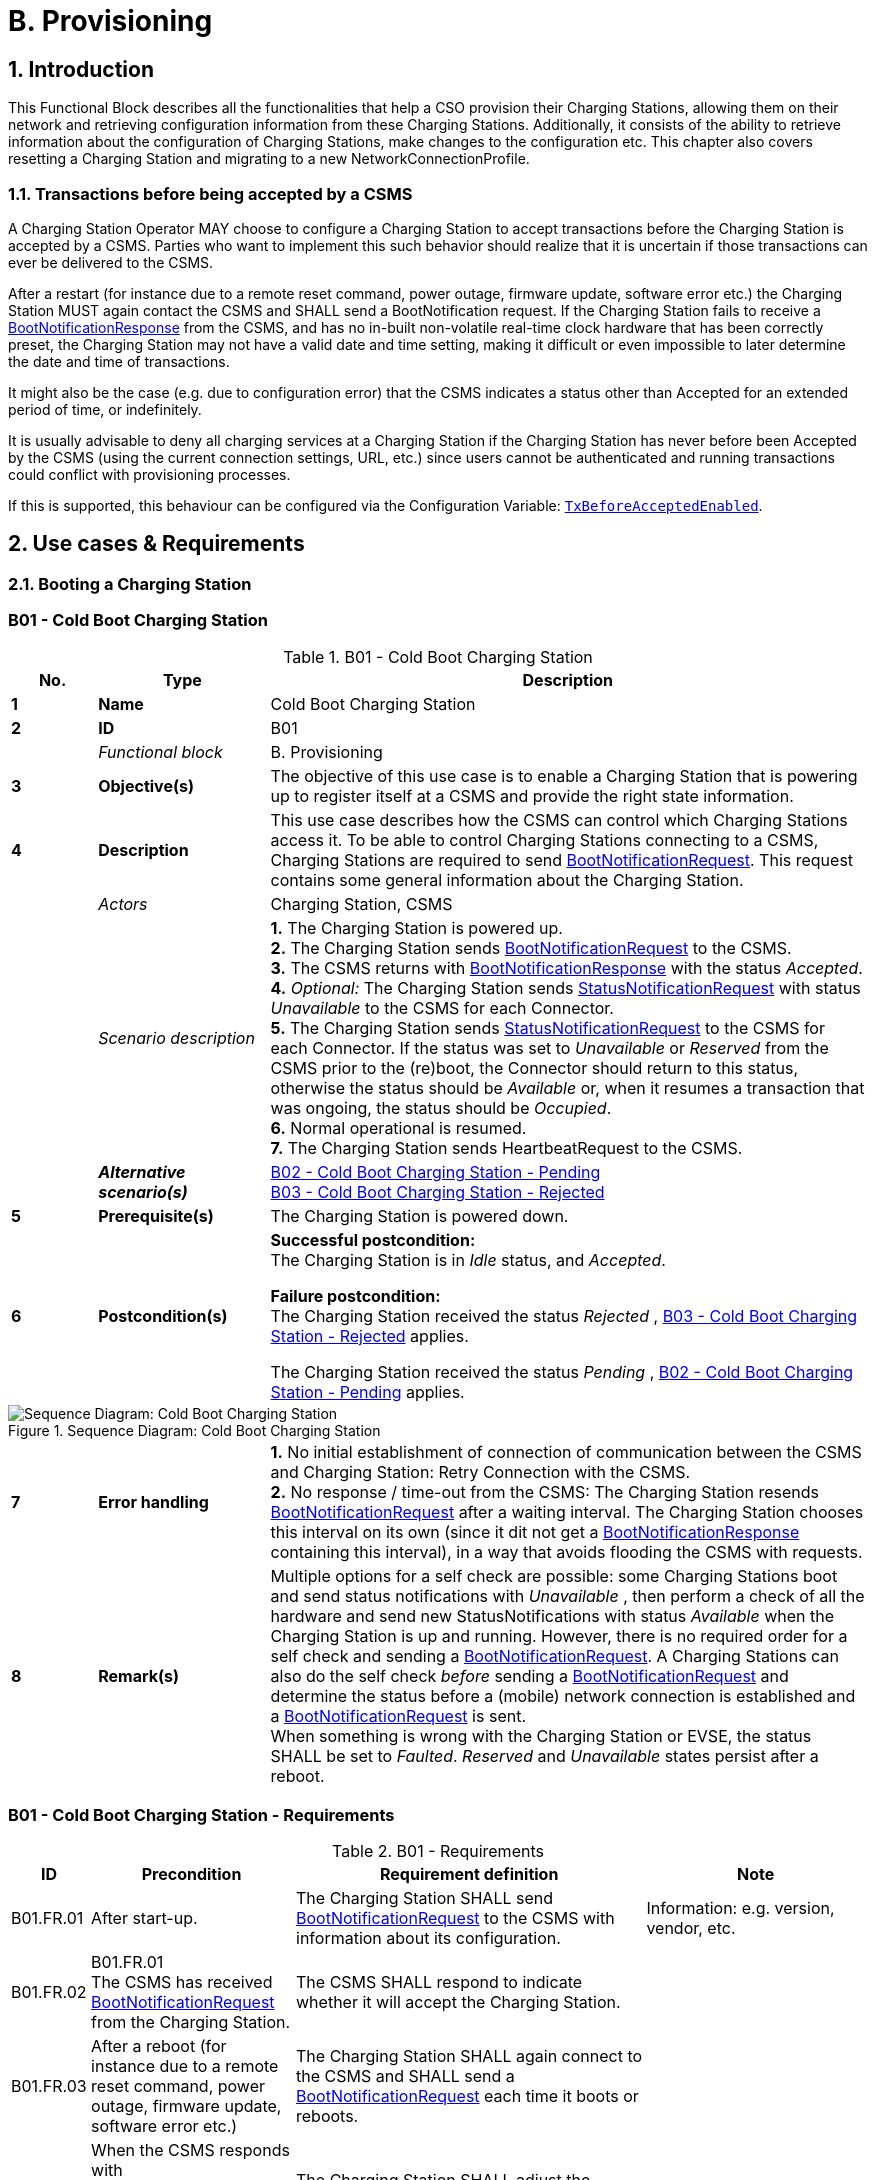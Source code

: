 = B. Provisioning
:!chapter-number:
:sectnums:

<<<

== Introduction

This Functional Block describes all the functionalities that help a CSO provision their Charging Stations, allowing them on their network and retrieving configuration information from these Charging Stations. Additionally, it consists of the ability to retrieve information about the configuration of Charging Stations, make changes to the configuration etc. This chapter also covers resetting a Charging Station and migrating to a new NetworkConnectionProfile.

[[transactions_before_being_accepted_by_a_csms]]
=== Transactions before being accepted by a CSMS

A Charging Station Operator MAY choose to configure a Charging Station to accept transactions before the Charging Station is accepted by a CSMS. Parties who want to implement this such behavior should realize that it is uncertain if those transactions can ever be delivered to the CSMS.

After a restart (for instance due to a remote reset command, power outage, firmware update, software error etc.) the Charging Station MUST again contact the CSMS and SHALL send a BootNotification request. If the Charging Station fails to receive a <<boot_notification_response,BootNotificationResponse>> from the CSMS, and has no in-built non-volatile real-time clock hardware that has been correctly preset, the Charging Station may not have a valid date and time setting, making it difficult or even impossible to later determine the date and time of transactions.

It might also be the case (e.g. due to configuration error) that the CSMS indicates a status other than Accepted for an extended period of time, or indefinitely.

It is usually advisable to deny all charging services at a Charging Station if the Charging Station has never before been Accepted by the CSMS (using the current connection settings, URL, etc.) since users cannot be authenticated and running transactions could conflict with provisioning processes.

If this is supported, this behaviour can be configured via the Configuration Variable: <<tx_before_accepted_enabled,`TxBeforeAcceptedEnabled`>>.

<<<

== Use cases & Requirements

=== Booting a Charging Station

:sectnums!:
[[cold_boot_charging_station]]
=== B01 - Cold Boot Charging Station

.B01 - Cold Boot Charging Station
[cols="^.^1s,<.^2s,<.^7",%autowidth.stretch,options="header",frame=all,grid=all]
|===
|No. |Type            |Description

|1   |Name            |Cold Boot Charging Station
|2   |ID              |B01
|{nbsp} d|_Functional block_ |B. Provisioning
|3   |Objective(s)    |The objective of this use case is to enable a Charging Station that is powering up to register itself at a CSMS and provide the right state information.
|4   |Description     |This use case describes how the CSMS can control which Charging Stations access it. To be able to control Charging Stations connecting to a CSMS, Charging Stations are required to send <<boot_notification_request,BootNotificationRequest>>. This request contains some general information about the Charging Station.
|{nbsp} d|_Actors_    |Charging Station, CSMS
|{nbsp} d|_Scenario description_ 
  |**1.** The Charging Station is powered up. +
  **2.** The Charging Station sends <<boot_notification_request,BootNotificationRequest>> to the CSMS. +
  **3.** The CSMS returns with <<boot_notification_response,BootNotificationResponse>> with the status _Accepted_. +
  **4.** _Optional:_ The Charging Station sends <<status_notification_request,StatusNotificationRequest>> with status _Unavailable_ to the CSMS for each Connector. +
  **5.** The Charging Station sends <<status_notification_request,StatusNotificationRequest>> to the CSMS for each Connector. If the status was set to _Unavailable_ or _Reserved_ from the CSMS prior to the (re)boot, the Connector should return to this status, otherwise the status should be _Available_ or, when it resumes a transaction that was ongoing, the status should be _Occupied_. +
  **6.** Normal operational is resumed. +
  **7.** The Charging Station sends HeartbeatRequest to the CSMS.
|{nbsp} |_Alternative scenario(s)_ 
  |<<cold_boot_charging_station_pending,B02 - Cold Boot Charging Station - Pending>> +
  <<cold_boot_charging_station_rejected,B03 - Cold Boot Charging Station - Rejected>>
|5   |Prerequisite(s)  |The Charging Station is powered down.
|6   |Postcondition(s)
  |**Successful postcondition:** +
  The Charging Station is in _Idle_ status, and _Accepted_.

  **Failure postcondition:** +
  The Charging Station received the status _Rejected_ , <<cold_boot_charging_station_rejected,B03 - Cold Boot Charging Station - Rejected>> applies.

  The Charging Station received the status _Pending_ , <<cold_boot_charging_station_pending,B02 - Cold Boot Charging Station - Pending>> applies.
|===

.Sequence Diagram: Cold Boot Charging Station
image::part2/images/figure_10.svg[Sequence Diagram: Cold Boot Charging Station]

[cols="^.^1s,<.^2s,<.^7",%autowidth.stretch,frame=all,grid=all]
|===
|7   |Error handling 
  |**1.** No initial establishment of connection of communication between the CSMS and Charging Station: Retry Connection with the CSMS. +
  **2.** No response / time-out from the CSMS: The Charging Station resends <<boot_notification_request,BootNotificationRequest>> after a waiting interval. The Charging Station chooses this interval on its own (since it dit not get a <<boot_notification_response,BootNotificationResponse>> containing this interval), in a way that avoids flooding the CSMS with requests.
|8   |Remark(s)
  |Multiple options for a self check are possible: some Charging Stations boot and send status notifications with _Unavailable_ , then perform a check of all the hardware and send new StatusNotifications with status _Available_ when the Charging Station is up and running. However, there is no required order for a self check and sending a <<boot_notification_request,BootNotificationRequest>>. A Charging Stations can also do the self check _before_ sending a <<boot_notification_request,BootNotificationRequest>> and determine the status before a (mobile) network connection is established and a <<boot_notification_request,BootNotificationRequest>> is sent. +
  When something is wrong with the Charging Station or EVSE, the status SHALL be set to _Faulted_. _Reserved_ and _Unavailable_ states persist after a reboot.
|===

[[cold_boot_charging_station_requirements]]
=== B01 - Cold Boot Charging Station - Requirements

.B01 - Requirements
[cols="^.^1,<.^2,<.^5,<.^3",%autowidth.stretch,options="header",frame=all,grid=all]
|===
|ID         |Precondition         |Requirement definition     |Note

|B01.FR.01  |After start-up.      |The Charging Station SHALL send <<boot_notification_request,BootNotificationRequest>> to the CSMS with information about its configuration.
  |Information: e.g. version, vendor, etc.
|B01.FR.02  |B01.FR.01 +
  The CSMS has received <<boot_notification_request,BootNotificationRequest>> from the Charging Station.
    |The CSMS SHALL respond to indicate whether it will accept the Charging Station. |{nbsp}
|B01.FR.03  |After a reboot (for instance due to a remote reset command, power outage, firmware update, software error etc.)
  |The Charging Station SHALL again connect to the CSMS and SHALL send a <<boot_notification_request,BootNotificationRequest>> each time it boots or reboots. |{nbsp}
|B01.FR.04  |When the CSMS responds with <<boot_notification_response,BootNotificationResponse>> with the status `Accepted` AND +
  `interval` > 0
    |The Charging Station SHALL adjust the heartbeat interval in accordance with the interval from the response message. |{nbsp}
|B01.FR.05  |When the CSMS responds with <<boot_notification_response,BootNotificationResponse>> with the status Accepted.
  |The Charging Station SHALL send a <<status_notification_request,StatusNotificationRequest>> for each Connector with its current state. |{nbsp}
|B01.FR.06  |The Charging Station has received <<boot_notification_response,BootNotificationResponse>>. +
  AND +
  Charging Station is configured to use Heartbeats for time synchronization <<timesource,`TimeSource`>>
    |The Charging Station SHALL synchronize the Charging Station’s internal clock with the supplied CSMS’s current time. |{nbsp}
|B01.FR.07  |When a Charging Station or an EVSE is set to status _Unavailable_ by a Change Availability command.
  |The _Unavailable_ status MUST be persistent across reboots. |{nbsp}
|B01.FR.08  |Between the physical power-on/reboot and the successful completion of a BootNotification, where the CSMS returns _Accepted_ or _Pending_.
  |The Charging Station SHALL NOT send any other OCPP requests to the CSMS (Except <<boot_notification_request,BootNotificationRequest>>). This includes cached OCPP messages that are still present in the Charging Station from prior sessions.
    |Refer to <<cold_boot_charging_station_pending,B02 - Cold Boot Charging Station - Pending>> (for example B02.FR.02) for more details on sending messages on the _Pending_ status.
|B01.FR.09  |B01.FR.01 |The Charging Station SHALL indicate the reason for sending the <<boot_notification_request,BootNotificationRequest>> message in the reason field.
  |For which reason to use, see <<boot_reason_enum_type,BootReasonEnumType>>.
|B01.FR.10  |The Charging Station has received a <<boot_notification_response,BootNotificationResponse>> in which status is not _Accepted_ +
  AND +
  the Charging Station sends a RPC Framework: CALL message that is NOT a <<boot_notification_request,BootNotificationRequest>> or a message triggered by one of the following messages: <<trigger_message_request,TriggerMessageRequest>>, <<get_base_report_reuqest,GetBaseReportRequest>>, <<get_report_request,GetReportRequest>>.
    |The CSMS SHALL respond with RPC Framework: +
    CALLERROR: SecurityError.
      |The Charging Station is not allowed to initiate sending other messages before being accepted.
|B01.FR.11 |B01.FR.01 AND +
  Security profile 3 is used
    |The CSMS SHALL check the SerialNumber in the <<boot_notification_request,BootNotificationRequest>> against the Serial Number in the Certificate Common Name. |{nbsp}
|B01.FR.12  |B01.FR.11 AND +
  the SerialNumber in the <<boot_notification_request,BootNotificationRequest>> does NOT equal the Serial Number in the Certificate Common Name
    |The CSMS SHALL close WebSocket connection. |{nbsp}
|B01.FR.13    |When an EVSE has been reserved| The _Reserved_ state MUST be persistent across reboots. |{nbsp}
|===

[[cold_boot_charging_station_pending]]
=== B02 - Cold Boot Charging Station - Pending

.B02 - Cold Boot Charging Station - Pending
[cols="^.^1s,<.^2s,<.^7",%autowidth.stretch,options="header",frame=all,grid=all]
|===
|No. |Type            |Description

|1   |Name            |Cold Boot Charging Station - Pending
|2   |ID              |B02
|{nbsp} d|_Functional block_  |B. Provisioning
|{nbsp} d|_Parent use case_   |<<cold_boot_charging_station,B01 - Cold Boot Charging Station>>
|3   |Objective(s)
  |**1.** To inform the Charging Station that it is not yet accepted by the CSMS: _Pending_ status. +
  **2.** To give the CSMS a way to retrieve or set certain configuration information. +
  **3.** To give the CSMS a way of limiting the load on the CSMS after e.g. a reboot of the CSMS.
|4   |Description     |This use case describes the behavior of the CSMS and a Charging Station when the Charging Station is informed by the CSMS that it is not yet accepted using the _Pending_ status.
|{nbsp} d|_Actors_     |Charging Station, CSMS
|{nbsp} d|_Scenario description_ 
  |**1.** The Charging Station is powered up. +
  **2.** The Charging Station sends <<boot_notification_request,BootNotificationRequest>> to the CSMS. +
  **3.** The CSMS responds with <<boot_notification_response,BootNotificationResponse>> with the status _Pending_. +
  **4.** The CSMS then, is able to send messages to the Charging Station in order to change the configuration of the Charging Station. +
  **5.** The Charging Station resends <<boot_notification_request,BootNotificationRequest>> after the number of seconds indicated by the interval field. (Interval from <<boot_notification_response,BootNotificationResponse>>)
|5   |Prerequisite(s) 
  |**1.** The CSMS requires to set the Charging Station in _Pending_ status. +
  **2.** The Charging Station is starting up (i.e. powering up after being powered down).
|6   |Postcondition(s) 
  |**Successful postcondition:** +
  The Charging Station is in _Pending_ status.

  **Failure postcondition:** +
  The Charging Station received the status _Rejected_ , <<cold_boot_charging_station_rejected,B03 - Cold Boot Charging Station - Rejected>>.
|===

.Sequence Diagram: Cold Boot Charging Station - Pending
image::part2/images/figure_11.svg[Sequence Diagram: Cold Boot Charging Station - Pending]

[cols="^.^1s,<.^2s,<.^7",%autowidth.stretch,frame=all,grid=all]
|===
|7   |Error handling
  |**1.** When no initial connection established between CSMS and Charging Station: Retry Connection to the CSMS and resend <<boot_notification_request,BootNotificationRequest>>. +
  **2.** No response / time-out from the CSMS: The Charging Station resends <<boot_notification_request,BootNotificationRequest>> after a waiting interval. This waiting interval can be based on the interval from a previous <<boot_notification_response,BootNotificationResponse>> or chosen by the Charging Station itself. In the latter case, the Charging Station chooses this interval in a way that avoids flooding the CSMS with requests.
|8   |Remark(s)   |When the CSMS returns with <<boot_notification_response,BootNotificationResponse>> with the status _Accepted_ , <<cold_boot_charging_station,B01 - Cold Boot Charging Station>> applies.
|===

==== B02 - Cold Boot Charging Station - Pending - Requirements

.B02 - Requirements
[cols="^.^1,<.^2,<.^5,<.^3",%autowidth.stretch,options="header",frame=all,grid=all]
|===
|ID         |Precondition         |Requirement definition     |Note

|B02.FR.01  |After the Charging Station received the _Pending_ status.
  |The CSMS MAY send messages to retrieve information from the Charging Station (as described in use cases B06, B07, B08) or change its configuration by <<set_variables_request,SetVariablesRequest>> (as described in use case B05). The Charging Station SHALL respond to these messages.
    |The Pending status can thus indicate that the CSMS wants to retrieve or set certain information on the Charging Station before it will accept the Charging Station.
|B02.FR.02  |While the CSMS has not yet responded to a <<boot_notification_request,BootNotificationRequest>> with an _Accepted_ status in the <<boot_notification_response,BootNotificationResponse>>.
  |The Charging Station SHALL NOT send RPC Framework: CALL messages (Except <<boot_notification_request,BootNotificationRequest>>) to the CSMS, unless it has been instructed by the CSMS to do so, using one of the following messages: <<trigger_message_request,TriggerMessageRequest>>, <<get_base_report_reuqest,GetBaseReportRequest>>, <<get_report_request,GetReportRequest>>. |{nbsp}
|B02.FR.03  |While the CSMS has not yet responded to a <<boot_notification_request,BootNotificationRequest>> with an _Accepted_ status in the <<boot_notification_response,BootNotificationResponse>>.
  |A Charging Station Operator MAY choose to configure a Charging Station to accept transactions and queue <<transaction_event_response,TransactionEventRequest>> messages to be sent to the CSMS
    |Parties who want to implement this behavior must realize that it is uncertain if those transactions can ever be delivered to the CSMS.
|B02.FR.04  |While the CSMS has not yet responded to a <<boot_notification_request,BootNotificationRequest>> with an _Accepted_ status in the <<boot_notification_response,BootNotificationResponse>>.
  |A Charging Station SHALL NOT send <<boot_notification_request,BootNotificationRequest>> earlier than the value of the Interval field in <<boot_notification_response,BootNotificationResponse>>, unless requested to do so with <<trigger_message_request,TriggerMessageRequest>>. |{nbsp}
|B02.FR.05  |While in _Pending_ status AND receiving a <<request_start_transaction_request,RequestStartTransactionRequest>> or <<request_stop_transaction_request,RequestStopTransactionRequest>>
  |The Charging Station SHALL respond with a <<request_start_transaction_response,RequestStartTransactionResponse>> or <<request_stop_transaction_response,RequestStopTransactionResponse>> with status _Rejected_. (Even if the Charging Station is allowed to start transaction, see B02.FR.03. If the CSMS wants to use RequestStartTransaction etc. it SHALL first accept the Charging Station) |{nbsp}
|B02.FR.06  |When the CSMS returns the Pending status
  |The communication channel SHALL NOT be closed by either the Charging Station or the CSMS. |{nbsp}
|B02.FR.07  |If the interval in the <<boot_notification_response,BootNotificationResponse>> equals 0, and the status is other than _Accepted_,
  |The Charging Station SHALL choose a waiting interval on its own, in a way that avoids flooding the CSMS with requests. |{nbsp}
|B02.FR.08  |If the interval in the <<boot_notification_response,BootNotificationResponse>> > 0, and the status is other than _Accepted_,
  |The Charging Station SHALL send a <<boot_notification_request,BootNotificationRequest>> after the set interval has past. |{nbsp}
|B02.FR.09  |The Charging Station has received a <<boot_notification_response,BootNotificationResponse>> with status _Pending_ +
  AND +
  the Charging Station sends a RPC Framework: CALL message that is NOT a <<boot_notification_request,BootNotificationRequest>> or a message triggered by one of the following messages: +
  <<trigger_message_request,TriggerMessageRequest>>, <<get_base_report_reuqest,GetBaseReportRequest>>, <<get_report_request,GetReportRequest>>.
    |The CSMS SHALL respond with RPC Framework: +
    CALLERROR: SecurityError.
      |The Charging Station is not allowed to initiate sending other messages before being accepted.
|===

<<<

[[cold_boot_charging_station_rejected]]
=== B03 - Cold Boot Charging Station - Rejected

.B03 - Cold Boot Charging Station - Rejected
[cols="^.^1s,<.^2s,<.^7",%autowidth.stretch,options="header",frame=all,grid=all]
|===
|No. |Type            |Description

|1    |Name           |Cold Boot Charging Station - Rejected
|2    |ID             |B03
|{nbsp} d|_Functional block_  |B. Provisioning
|{nbsp} d|_Parent use case_ |<<cold_boot_charging_station,B01 - Cold Boot Charging Station>>
|3    |Objective(s)   |To inform the Charging Station that its _not_ (yet) accepted by the CSMS: _Rejected_ status.
|4    |Description    |This use case describes the behavior of the CSMS and a Charging Station, when the Charging Station is informed by the CSMS that it is not (yet) accepted using the _Rejected_ status.
|{nbsp} |_Actors_     |Charging Station, CSMS
|{nbsp} |_Scenario description_ 
  |**1.** The Charging Station is powered up. +
  **2.** The Charging Station sends <<boot_notification_request,BootNotificationRequest>> to the CSMS. +
  **3** The CSMS responds with <<boot_notification_response,BootNotificationResponse>> with the status _Rejected_ to the Charging Station. +
  **4.** The Charging Station will resend <<boot_notification_request,BootNotificationRequest>> after the number of seconds indicated by the interval field. (Interval from <<boot_notification_response,BootNotificationResponse>>).
|5    |Prerequisite(s) 
  |**1.** The CSMS requires to set the Charging Station in the _Rejected_ status. +
  **2.** The Charging Station is powered down.
|6    |Postcondition(s) |The Charging Station remains in the _Rejected_ status.
|===

.Sequence Diagram: Cold Boot Charging Station - Rejected
image::part2/images/figure_12.svg[Sequence Diagram: Cold Boot Charging Station - Rejected]

[cols="^.^1s,<.^2s,<.^7",%autowidth.stretch,frame=all,grid=all]
|===
|7   |Error handling  |When there is no response or a time-out from the CSMS: The Charging Station resends <<boot_notification_request,BootNotificationRequest>> after a waiting interval. This waiting interval can be based on the interval from a previous <<boot_notification_response,BootNotificationResponse>> or chosen by the Charging Station itself. In the latter case, the Charging Station chooses this interval in a way that avoids flooding the CSMS with requests.
|8   |Remark(s)       |During the status _Rejected_, the Charging Station may no longer be reachable from the CSMS. The Charging Station MAY e.g. close its communication channel or shut down its communication
hardware. +
  Additionally, the CSMS MAY close the communication channel, for instance to free up system resources.

  It is advised not to accept any transactions until the BootNotification of the Charging Station has been accepted by the CSMS. See: <<transactions_before_being_accepted_by_a_csms,Transactions before being accepted by a CSMS>>
  
  When the CSMS returns with <<boot_notification_response,BootNotificationResponse>> with the status Accepted , <<cold_boot_charging_station,B01 - Cold Boot Charging Station>> applies.
|===

==== B03 - Cold Boot Charging Station - Rejected - Requirements

.B03 - Requirements
[cols="^.^1,<.^2,<.^5",%autowidth.stretch,options="header",frame=all,grid=all]
|===
|ID         |Precondition         |Requirement definition

|B03.FR.01  |If the Charging Station is configured to accept <<transactions_before_being_accepted_by_a_csms,Transactions before being accepted by a CSMS>>
  |The Charging Station MAY allow locally authorized transactions.
|B03.FR.02  |If the CSMS returns the status _Rejected_. For example when a Charging Station is blacklisted.
  |The Charging Station SHALL NOT send any OCPP message to the CSMS until the retry interval has expired.
|B03.FR.03  |When the CSMS has Rejected the <<boot_notification_request,BootNotificationRequest>> from the Charging Station.
  |The CSMS SHALL NOT initiate any messages.
|B03.FR.04  |B03.FR.03            |The Charging Station MAY close the connection until it needs to send the next <<boot_notification_request,BootNotificationRequest>>.
|B03.FR.05  |If the interval in the <<boot_notification_response,BootNotificationResponse>> equals 0, and the status is other than _Accepted_
  |The Charging Station SHALL choose a waiting interval on its own, in a way that avoids flooding the CSMS with requests.
|B03.FR.06  |If the interval in the <<boot_notification_response,BootNotificationResponse>> is greater than 0, and the status is other than _Accepted_
  |The Charging Station SHALL send a <<boot_notification_request,BootNotificationRequest>> after the set interval has passed.
|B03.FR.07  |B03.FR.03 +
  AND +
  Charging Station sends a message that is not a <<boot_notification_request,BootNotificationRequest>>
    |CSMS SHALL respond with RPC Framework: CALLERROR: SecurityError.
|B03.FR.08  |B03.FR.03 +
  AND +
  CSMS sends a message that is not a response to a <<boot_notification_request,BootNotificationRequest>> from Charging Station
    |Charging Station SHALL respond with RPC Framework: CALLERROR: SecurityError.
|===

<<<

=== B04 - Offline Behavior Idle Charging Station

.B04 - Offline Behavior Idle Charging Station
[cols="^.^1s,<.^2s,<.^7",%autowidth.stretch,options="header",frame=all,grid=all]
|===
|No. |Type            |Description

|1   |Name            |Offline Behavior Idle Charging Station
|2   |ID              |B04
|{nbsp} d|_Functional block_ |B. Provisioning
|3   |Objective(s)    |To attain stand-alone operation of the Charging Station.
|4   |Description     |This use case describes that, in the event of unavailability of the communication, the Charging Station is designed to operate stand-alone. In that situation, the Charging Station is said to be _Offline_.
|{nbsp} d|_Actors_    |Charging Station, CSMS
|{nbsp} d|_Scenario description_ 
  |**1.** The CSMS or communication is unavailable. +
  **2.** The Charging Station operates stand-alone. +
  **3.** The connection is restored. +
  **4.** If the _Offline_ period exceeds the value of the <<offline_threshold,OfflineThreshold>> Configuration Variable: the Charging Station sends a <<status_notification_request,StatusNotificationRequest>> to the CSMS for each connector. Otherwise it only sends a <<status_notification_request,StatusNotificationRequest>> for Connectors with a status change during the offline period. +
  **5.** The Charging Station sends <<heartbeat_request,HeartbeatRequest>> to the CSMS. +
  **6.** The CSMS responds with <<heartbeat_response,HeartbeatResponse>>.
|5   |Prerequisite(s)  |The BootNotification was previously accepted and the Charging Station is able to operate stand- alone.
|6   |Postcondition(s) |When connection is restored after a period of _Offline_ behavior, the CSMS knows the Charging Stations' and EVSEs' state.
|===

.Sequence Diagram: Offline Behavior Idle Charging Station
image::part2/images/figure_13.svg[Sequence Diagram: Offline Behavior Idle Charging Station]

[cols="^.^1s,<.^2s,<.^7",%autowidth.stretch,frame=all,grid=all]
|===
|7    |Error handling   |The offline situation is an non preferred mode of operation that needs to be handled by the Charging Station by trying to re-establish the connection.
|8    |Remark(s)        |n/a
|===

==== B04 - Offline Behavior Idle Charging Station - Requirements

.B04 - Requirements
[cols="^.^1,<.^2,<.^5",%autowidth.stretch,options="header",frame=all,grid=all]
|===
|ID         |Precondition         |Requirement definition

|B04.FR.01  |After having been _Offline_ AND +
  the _Offline_ period exceeds the value of the <<offline_threshold,OfflineThreshold>> Configuration Variable.
    |The Charging Station SHALL send <<status_notification_request,StatusNotificationRequest>> to report the current status of all its Connectors.
|B04.FR.02  |After having been _Offline_ AND the _Offline_ period does NOT exceed the value of the <<offline_threshold,OfflineThreshold>> Configuration Variable.
  |The Charging Station SHALL send <<status_notification_request,StatusNotificationRequest>> to report the current status of only the Connectors for which a state change occurred.
|===

:sectnums:
=== Configuring a Charging Station

[cols="^.^1,10",%autowidth.stretch]
|===
s|NOTE |For managing the configuration of a Charging Station a basic understanding of Device Model concepts is essential. These concepts are explained in "OCPP 2.0.1: Part 1 - Architecture & Topology", chapter 4. 
|===

:sectnums!:
=== B05 - Set Variables

.B05 - Set Variables
[cols="^.^1s,<.^2s,<.^7",%autowidth.stretch,options="header",frame=all,grid=all]
|===
|No. |Type            |Description

|1   |Name            |Set Variables
|2   |ID              |B05
|{nbsp} d|_Functional block_ |B. Provisioning
|3   |Objective(s)    |To give the CSMS the ability to make changes to variables in the Charging Station.
|4   |Description     |A Charging Station can have a lot of variables that can be configured/changed by the CSMS. A CSMS can use these variables to for example influence the behavior of a Charging Station. This use case describes how the CSMS requests a Charging Station to set the value of variables of a component. The CSMS can request to set more than one value per request.
|{nbsp} d|_Actors_    |CSMS, Charging Station
|{nbsp} d|_Scenario description_ 
  |**1.** The CSO triggers the CSMS to request setting one or more variables in a Charging Station. +
  **2.** The CSMS sends a <<set_variables_request,SetVariablesRequest>> to the Charging Station. +
  **3.** The Charging Station responds with a <<set_variables_response,SetVariablesResponse>> indicating whether it was able to executed the change(s).
|5   |Prerequisite(s) |n/a
|6   |Postcondition(s)
  |**Successful postconditions:** +
  **1.** The change was executed _Successfully_. +
  **Failure postconditions:** +
  **1.** The variable is supported, but setting could not be changed, the Charging Station responds with the status _Rejected_. +
  **2.** The variable is _not_ supported, the Charging Station responds with the status _UnknownVariable_.
|===


.Sequence Diagram: Set Variables
image::part2/images/figure_14.svg[Sequence Diagram: Set Variables]

[cols="^.^1s,<.^2s,<.^7",%autowidth.stretch,frame=all,grid=all]
|===
|7   |Error handling |n/a
|8   |Remark(s) 
  |The attributeType Actual corresponds with the actual value of the Variable, whereas the attributeTypes Target, MinSet and MaxSet correspond to the target, minimum and maximum values that have been set for this variable.

  This is best explained by an example: the cooling system is configured to operate with a fan speed between 1000 and 5000 rpm. These boundaries are represented by the MinSet and MaxSet attributes. The current fan speed is represented by the Actual attribute. The desired fan speed is represented by the Target attribute.
|===

==== B05 - Set Variables - Requirements

.B05 - Requirements
[cols="^.^1,<.^2,<.^5",%autowidth.stretch,options="header",frame=all,grid=all]
|===
|ID         |Precondition         |Requirement definition

|B05.FR.01  |When the Charging Station receives a <<set_variables_request,SetVariablesRequest>> with an X number of <<set_variable_data_type,SetVariableData>> elements
  |The Charging Station SHALL respond with an <<set_variables_response,SetVariablesResponse>> with an equal (X) number of <<set_variable_result_type,SetVariableResult>> elements, one for every <<set_variable_data_type,SetVariableData>> element in the <<set_variables_request,SetVariablesRequest>>.
|B05.FR.02  |B05.FR.01            |Every <<set_variable_result_type,SetVariableResult>> element in the <<set_variables_response,SetVariablesResponse>> SHALL contain the same component and variable combination as one of the <<set_variable_data_type,SetVariableData>> elements in the <<set_variables_request,SetVariablesRequest>>.
|B05.FR.03  |B05.FR.02 +
  AND +
  If the <<set_variables_request,SetVariablesRequest>> contains an _attributeType_
    |The corresponding <<set_variable_result_type,SetVariableResult>> element in the <<set_variables_response,SetVariablesResponse>> SHALL also contain the same _attributeType_
|B05.FR.04  |When the Charging Station receives a <<set_variables_request,SetVariablesRequest>> with an unknown <<component_type,Component>> in the <<set_variable_data_type,SetVariableData>>
  |The Charging Station SHALL set the _attributeStatus_ field in the corresponding <<set_variable_result_type,SetVariableResult>> to: <<set_variable_status_enum_type,UnknownComponent>>.
|B05.FR.05  |When the Charging Station receives a <<set_variables_request,SetVariablesRequest>> with a Variable that is unknown for the given <<component_type,Component>> in the <<set_variable_data_type,SetVariableData>>
  |The Charging Station SHALL set the _attributeStatus_ field in the corresponding <<set_variable_result_type,SetVariableResult>> to: <<set_variable_status_enum_type,UnknownVariable>>.
|B05.FR.06  |When the Charging Station receives a <<set_variables_request,SetVariablesRequest>> with an <<attribute_enum_type,attributeType>> that is unknown for the given <<variable_type,Variable>> in the <<set_variable_data_type,SetVariableData>>
  |The Charging Station SHALL set the _attributeStatus_ field in the corresponding <<set_variable_result_type,SetVariableResult>> to: <<set_variable_status_enum_type,NotSupportedAttributeType>>.
|B05.FR.07  |When the Charging Station receives a <<set_variables_request,SetVariablesRequest>> with a _value_ that is incorrectly formatted for the given <<variable_type,Variable>> in the <<set_variable_data_type,SetVariableData>>
  |The Charging Station SHALL set the _attributeStatus_ field in the corresponding <<set_variable_result_type,SetVariableResult>> to: <<set_variable_status_enum_type,Rejected>>. (More information can be provided in the optional _statusInfo_ element.)
|B05.FR.08  |When the Charging Station receives a <<set_variables_request,SetVariablesRequest>> with a _value_ that is lower or higher than the range of the given <<variable_type,Variable>> in the <<set_variable_data_type,SetVariableData>>
  |The Charging Station SHALL set the _attributeStatus_ field in the corresponding <<set_variable_result_type,SetVariableResult>> to: <<set_variable_status_enum_type,Rejected>>. (More information can be provided in the optional _statusInfo_ element.)
|B05.FR.09  |NOT (B05.FR.04 to B05.FR.08) AND +
  When the Charging Station receives a <<set_variables_request,SetVariablesRequest>> for a <<variable_type,Variable>> in the <<set_variable_data_type,SetVariableData>>, but is not able to set it
    |The Charging Station SHALL set the _attributeStatus_ field in the corresponding <<set_variable_result_type,SetVariableResult>> to: <<set_variable_status_enum_type,Rejected>>. +
    (This happens if the variable is _ReadOnly_ , but may also occur when setting the variable fails because of technical problems.)
|B05.FR.10  |When the Charging Station was able to set the given _value_ from the <<set_variable_data_type,SetVariableData>>
  |The Charging Station SHALL set the _attributeStatus_ field in the corresponding <<set_variable_result_type,SetVariableResult>> to: <<set_variable_status_enum_type,Accepted>>.
|B05.FR.11  |{nbsp}
  |The CSMS SHALL NOT send more <<set_variable_data_type,SetVariableData>> elements in a <<set_variables_request,SetVariablesRequest>> than reported by the Charging Station via <<items_per_message_set_variables,`ItemsPerMessageSetVariables`>>.
|B05.FR.12  |When the Charging Station receives a <<set_variables_request,SetVariablesRequest>> without an _attributeType_.
  |The corresponding <<set_variable_result_type,SetVariableResult>> element in the <<set_variables_response,SetVariablesResponse>> SHALL contain the _attributeType_ Actual.
|B05.FR.13  |{nbsp}
  |The CSMS SHALL NOT include multiple <<set_variable_data_type,SetVariableData>> elements, in a single <<set_variables_request,SetVariablesRequest>>, with the same <<component_type,Component>>, <<variable_type,Variable>> and _AttributeType_ combination. Note that an omitted _AttributeType_ counts as the value _Actual_.
|===

<<<

=== B06 - Get Variables

.B06 - Get Variables
[cols="^.^1s,<.^2s,<.^7",%autowidth.stretch,options="header",frame=all,grid=all]
|===
|No. |Type            |Description

|1   |Name            |Get Variables
|2   |ID              |B06
|{nbsp} d|_Functional block_ |B. Provisioning
|3   |Objective(s)    |To give the CSMS the ability to retrieve the value of an attribute for one or more Variables of one or more Components.
|4   |Description     |This use case describes how the CSMS requests a Charging Station to send the value of an attribute for one or more variables of one or more components. It is not possible to get all attributes of all variables in one call.
|{nbsp} d|_Actors_    |Charging Station, CSMS
|{nbsp} d|_Scenario description_ 
  |**1.** The CSO triggers the CSMS to request for a number of variables in a Charging Station. +
  **2.** The CSMS request the Charging Station for a number of variables with <<get_variables_request,GetVariablesRequest>> with a list of requested variables. +
  **3.** The Charging Station responds with a <<get_variabels_response,GetVariablesResponse>> with the requested variables. +
  **4.** The CSMS sends an optional notification to the CSO.
|5   |Prerequisite(s) |n/a
|6   |Postcondition(s) 
  |**Successful postcondition:** +
  The Charging Station was able to send all the requested variables. +
  **Failure postcondition:** +
  The Charging Station was not able to send all requested variables.
|===

.Sequence Diagram: Get Variables
image::part2/images/figure_15.svg[Sequence Diagram: Get Variables]

[cols="^.^1s,<.^2s,<.^7",%autowidth.stretch,frame=all,grid=all]
|===
|7   |Error handling |n/a
|8   |Remark(s)      |n/a
|===

==== B06 - Get Variables - Requirements

.B06 - Requirements
[cols="^.^1,<.^2,<.^5",%autowidth.stretch,options="header",frame=all,grid=all]
|===
|ID         |Precondition         |Requirement definition

|B06.FR.01  |When the Charging Station receives a <<get_variables_request,GetVariablesRequest>> with an X number of <<get_variable_data_type,GetVariableData>> elements
  |The Charging Station SHALL respond with an <<get_variabels_response,GetVariablesResponse>> with an equal (X) number of <<get_variable_result_type,GetVariableResult>> elements, one for every <<get_variable_data_type,GetVariableData>> element in the <<get_variables_request,GetVariablesRequest>>.
|B06.FR.02  |B06.FR.01            |Every <<get_variable_result_type,GetVariableResult>> element in the <<get_variabels_response,GetVariablesResponse>> SHALL contain the same _component_ and _variable_ combination as one of the <<get_variable_data_type,GetVariableData>> elements in the <<get_variables_request,GetVariablesRequest>>.
|B06.FR.03  |B06.FR.02 +
  AND +
  If the <<get_variables_request,GetVariablesRequest>> contains an _attributeType_
    |The corresponding <<get_variable_result_type,GetVariableResult>> element in the <<get_variabels_response,GetVariablesResponse>> SHALL also contain the same _attributeType_
|B06.FR.04  |B06.FR.01 |Every <<get_variable_result_type,GetVariableResult>> element in the <<get_variabels_response,GetVariablesResponse>> SHALL contain an _attributeValue_ with the value of an attribute from the requested _attributeType_ in the <<get_variables_request,GetVariablesRequest>>.
|B06.FR.05  |{nbsp}
  |The CSMS SHALL NOT send more GetVariableData elements in a <<get_variables_request,GetVariablesRequest>> than reported by the Charging Station via <<items_per_message_get_variables,`ItemsPerMessageGetVariables`>>.
|B06.FR.06  |When the Charging Station receives a <<get_variables_request,GetVariablesRequest>> with an unknown <<component_type,Component>> in the <<get_variable_data_type,GetVariableData>>
  |The Charging Station SHALL set the _attributeStatus_ field in the corresponding <<get_variable_result_type,GetVariableResult>> to: <<set_variable_status_enum_type,UnknownComponent>> AND SHALL omit the _attributeValue_.
|B06.FR.07  |When the Charging Station receives a <<get_variables_request,GetVariablesRequest>> with a <<variable_type,Variable>> that is unknown for the given <<component_type,Component>> in the <<get_variable_data_type,GetVariableData>>
  |The Charging Station SHALL set the _attributeStatus_ field in the corresponding <<get_variable_result_type,GetVariableResult>> to: UnknownVariable AND SHALL omit the _attributeValue_.
|B06.FR.08  |When the Charging Station receives a <<get_variables_request,GetVariablesRequest>> with an <<attribute_enum_type,attributeType>> that is unknown for the given <<variable_type,Variable>> in the <<get_variable_data_type,GetVariableData>>
  |The Charging Station SHALL set the _attributeStatus_ field in the corresponding <<get_variable_result_type,GetVariableResult>> to: <<set_variable_status_enum_type,NotSupportedAttributeType>> AND SHALL omit the _attributeValue_.
|B06.FR.09  |When the Charging Station receives a <<get_variables_request,GetVariablesRequest>> for a <<variable_type,Variable>> in the <<get_variable_data_type,GetVariableData>> that is _WriteOnly_
  |The Charging Station SHALL set the _attributeStatus_ field in the corresponding <<get_variable_result_type,GetVariableResult>> to: <<set_variable_status_enum_type,Rejected>>.
|B06.FR.10  |When the Charging Station was able to get the _value_ requested from a <<get_variables_request,GetVariablesRequest>>
  |The Charging Station SHALL set the _attributeStatus_ field in the corresponding <<get_variable_result_type,GetVariableResult>> to: <<set_variable_status_enum_type,Accepted>> and set the _attributeValue_ to the found value.
|B06.FR.11  |When the Charging Station receives a <<get_variables_request,GetVariablesRequest>> without an _attributeType_.
  |The corresponding <<get_variable_result_type,GetVariableResult>> element in the <<get_variabels_response,GetVariablesResponse>> SHALL contain the _attributeType_ Actual.
|B06.FR.13  |NOT B06.FR.08 +
  AND +
  the Charging Station has no _attributeValue_ for the requested _attributeType_ of the componentvariable
    |Charging Station SHALL return an empty string as _attributeValue_. +
    Note: this can happen, for example, when the _attributeType_ `Target` has not yet been set, even though it is supported.
|B06.FR.14  |B06.FR.01 AND +
  a value for _instance_ is provided in the _component_ and/or _variable_ in <<get_variable_data_type,GetVariableData>>
    |Charging Station SHALL return the specified instance of that component and/or variable in <<get_variable_result_type,GetVariableResult>>.
|B06.FR.15  |B06.FR.01 AND +
  no value or an empty string is provided for _instance_ in the _component_ and/or _variable_ in <<get_variable_data_type,GetVariableData>> AND +
  a component and/or variable without an _instance_ does not exist
    |Charging Station SHALL return the _attributeStatus_ `UnknownComponent` or `UnknownVariable` in the <<get_variable_result_type,GetVariableResult>> entry for <<get_variable_data_type,GetVariableData>>.
|B06.FR.16  |Charging Station receives a <<get_variables_request,GetVariablesRequest>> with more <<get_variable_data_type,GetVariableData>> elements than allowed by <<items_per_message_get_variables,`ItemsPerMessageGetVariables`>>
  |The Charging Station MAY respond with a CALLERROR(OccurenceConstraintViolation)
|B06.FR.17  |Charging Station receives a <<get_variables_request,GetVariablesRequest>> with a length of more bytes than allowed by <<bytes_per_message_get_variables,`BytesPerMessageGetVariables`>>
  |The Charging Station MAY respond with a CALLERROR(FormatViolation)
|===

<<<

=== B07 - Get Base Report

.B07 - Get Base Report
[cols="^.^1s,<.^2s,<.^7",%autowidth.stretch,options="header",frame=all,grid=all]
|===
|No. |Type            |Description

|1   |Name            |Get Base Report
|2   |ID              |B07
|{nbsp} d|_Functional block_ |B. Provisioning
|3   |Objective(s)    |To give the CSMS the ability to request a predefined report as defined in <<report_base_enum_type,ReportBase>>.
|4   |Description     |This use case describes how the CSMS requests a Charging Station to send a predefined report as defined in <<report_base_enum_type,ReportBase>>. The result will be returned asynchronously in one or more <<notify_report_request,NotifyReportRequest>> messages.
|{nbsp} d|_Actors_    |Charging Station, CSMS
|{nbsp} d|_Scenario description_ 
  |**1.** The CSO triggers the CSMS to request a report from a Charging Station. +
  **2.** The CSMS requests the Charging Station for a report with <<get_base_report_reuqest,GetBaseReportRequest>>. +
  **3.** The Charging Station responds with <<get_base_report_response,GetBaseReportResponse>>.
  **4.** The Charging Station asynchronously sends the results in one or more <<notify_report_request,NotifyReportRequest>> messages. +
  **5.** The CSMS responds with <<notify_report_response,NotifyReportResponse>> for each <<notify_report_request,NotifyReportRequest>>.
|5    |Prerequisite(s) |n/a
|6    |Postcondition(s)
  |**Successful postcondition:** +
  The Charging Station was able to send the requested report.

  **Failure postcondition:** +
  The Charging Station was _not_ able to send the requested report.
|===

.Sequence Diagram: Get Base Report
image::part2/images/figure_16.svg[Sequence Diagram: Get Base Report]

[cols="^.^1s,<.^2s,<.^7",%autowidth.stretch,frame=all,grid=all]
|===
|7   |Error handling    |n/a
|8   |Remark(s)         |n/a
|===

==== B07 - Get Base Report - Requirements

.B07 - Requirements
[cols="^.^1,<.^2,<.^5,<.^3",%autowidth.stretch,options="header",frame=all,grid=all]
|===
|ID         |Precondition         |Requirement definition     |Note

|B07.FR.01  |When the Charging Station receives a <<get_base_report_reuqest,getBaseReportRequest>> for a supported _reportBase_ +
  AND NOT B07.FR.13
    |The Charging Station SHALL send a <<get_base_report_response,getBaseReportResponse>> with `Accepted`. |{nbsp}
|B07.FR.02  |When the Charging Station receives a <<get_base_report_reuqest,getBaseReportRequest>> for a _reportBase_ that is not supported
  |The Charging Station SHALL send a <<get_base_report_response,getBaseReportResponse>> with `NotSupported`. |{nbsp}
|B07.FR.03  |B07.FR.01 |The Charging Station SHALL send the requested information via one or more <<notify_report_request,NotifyReportRequest>> messages to the CSMS. |{nbsp}
|B07.FR.04  |B07.FR.01 +
  AND +
  The <<get_base_report_reuqest,getBaseReportRequest>> contained a _requestId_
    |Every <<notify_report_request,NotifyReportRequest>> send for this <<get_base_report_reuqest,getBaseReportRequest>> SHALL contain the same _requestId_. |{nbsp}
|B07.FR.05  |B07.FR.02 |The Charging Station SHALL NOT send a <<notify_report_request,NotifyReportRequest>> to the CSMS. |{nbsp}
|B07.FR.07  |B07.FR.01 AND +
  When _reportBase_ is <<report_base_enum_type,ConfigurationInventory>>
    |Then the Charging Station SHALL respond with a <<notify_report_request,NotifyReportRequest>> to report on all component-variables that can be set by the operator including their _VariableCharacteristics_. | {nbsp}
|B07.FR.08  |B07.FR.01 AND +
  When _reportBase_ is <<report_base_enum_type,FullInventory>>
    |Then the Charging Station SHALL respond with a <<notify_report_request,NotifyReportRequest>> to report on all component-variables including their _VariableCharacteristics_.
      |As a minimum the required variables mentioned in <<charging_infrastructure_related,Charging Infrastructure related>> shall be reported as well as the required variables in <<controller_components,Section 1 Controller Components>> that are relevant to each functional block that has been implemented.
|B07.FR.09  |B07.FR.01 AND +
  When _reportBase_ is <<report_base_enum_type,SummaryInventory>>
    |Then the Charging Station SHALL respond with a <<notify_report_request,NotifyReportRequest>> to report on components and variables related to the availability and condition of the Charging Station, notably operationalStatus of the Charging Station, EVSE and Connectors and any error condition.
      |A (summary) report that lists Components/Variables relating to the Charging Station’s current charging availability, and to any existing problem conditions.

      For the Charging Station Component: +
      - AvailabilityState. +
      For each EVSE Component: +
      - AvailabilityState. +
      For each Connector Component: +
      - AvailabilityState (if known and different from EVSE). +
      For all Components in an abnormal State: +
      - Active (Problem, Tripped, Overload, Fallback) variables. +
      - Any other diagnostically relevant Variables of the Components.
|B07.FR.10  |{nbsp} |The sequence number contained in the seqNo field of the <<notify_report_request,NotifyReportRequest>> is incremental per report. So the <<notify_report_request,NotifyReportRequest>> message which contains the first report part, SHALL have a seqNo with value _0_. |{nbsp}
|B07.FR.11  |B07.FR.08  |All attribute types of a variable, that are supported by the Charging Station, SHALL be reported, even if they have no value (are unset).
  |This allows a CSMS to know which attribute types are supported by the Charging Station.
|B07.FR.12  |{nbsp} |The Charging Station SHALL support at least the base reports: <<report_base_enum_type,ConfigurationInventory>> and <<report_base_enum_type,FullInventory>>. |{nbsp}
|B07.FR.13  |When the Charging Station is temporarily unable to execute a report request
  |The Charging Station SHALL send a <<get_base_report_response,getBaseReportResponse>> with `Rejected`. |{nbsp}
|B07.FR.14  |When a Charging Station connects to CSMS for the first time OR whenever CSMS suspects that the device model of the Charging Station has changed (e.g. after a firmware update or hardware change)
  |CSMS SHOULD request a <<get_base_report_reuqest,GetBaseReportRequest>> with _reportBase_ = `FullInventory` to retrieve a complete list of all its device model components and variables.
    |It is not mandated, because implementations may exist that are based on a known set of charging stations with fixed device models that will not change.
|===

==== B08 - Get Custom Report

.B08 - Get Custom Report
[cols="^.^1s,<.^2s,<.^7",%autowidth.stretch,options="header",frame=all,grid=all]
|===
|No. |Type            |Description

|1   |Name            |Get Custom Report
|2   |ID              |B08
|{nbsp} d|_Functional block_  |B. Provisioning
|3 |Objective(s)      |To give the CSMS the ability to request a report of all Components and Variables limited to those that match ComponentCriteria and/or the list of ComponentVariables.
|4   |Description     |This use case describes how the CSMS requests a Charging Station to send a report of all Components and Variables limited to those that match ComponentCriteria and/or the list of ComponentVariables. The result will be returned asynchronously in one or more <<notify_report_request,NotifyReportRequest>> messages.
|{nbsp} d|_Actors_    |Charging Station, CSMS
|{nbsp} d|_Scenario description_ 
  |**1.** The CSO triggers the CSMS to request a report from a Charging Station. +
  **2.** The CSMS requests the Charging Station for a report with a <<get_report_request,GetReportRequest>>. +
  **3.** The Charging Station responds with a <<get_report_response,GetReportResponse>>. +
  **4.** The Charging Station asynchronously sends the results in one or more <<notify_report_request,NotifyReportRequest>> messages. +
  **5.** The CSMS responds with a NotifyReportResponse.
|5   |Prerequisite(s) |n/a
|6   |Postcondition(s) 
  |**Successful postcondition:** +
  The Charging Station was able to send the requested report.

  **Failure postcondition:** +
  The Charging Station was _not_ able to send the requested report.
|===

.Sequence Diagram: Get Custom Report
image::part2/images/figure_17.svg[Sequence Diagram: Get Custom Report]

[cols="^.^1s,<.^2s,<.^7",%autowidth.stretch,frame=all,grid=all]
|===
|7   |Error handling  |n/a
|8   |Remark(s)       |n/a
|===

==== B08 - Get Custom Report - Requirements

.B08 - Requirements
[cols="^.^1,<.^2,<.^5",%autowidth.stretch,options="header",frame=all,grid=all]
|===
|ID         |Precondition         |Requirement definition

|B08.FR.01  |NOT B08.FR.15 AND +
  When the Charging Station receives a <<get_report_request,getReportRequest>> for supported _criteria_
    |The Charging Station SHALL send a <<get_report_response,getReportResponse>> with <<generic_device_model_status_enum_type,Accepted>>
|B08.FR.02  |When the Charging Station receives a <<get_report_request,getReportRequest>> for not supported _criteria_
    |The Charging Station SHALL send a <<get_report_response,getReportResponse>> with <<generic_device_model_status_enum_type,NotSupported>>
|B08.FR.03  |B08.FR.01            |The Charging Station SHALL send the requested information via one or more <<notify_report_request,NotifyReportRequest>> messages to the CSMS.
|B08.FR.04  |B08.FR.01 AND +
  The <<get_report_request,getReportRequest>> contained a _requestId_
    |Every <<notify_report_request,NotifyReportRequest>> sent for this <<get_report_request,getReportRequest>> SHALL contain the same _requestId_.
|B08.FR.05  |B08.FR.01 AND +
  _componentCriteria_ and _componentVariables_ are NOT both empty.
    |Every <<notify_report_request,NotifyReportRequest>> sent for this <<get_report_request,getReportRequest>> SHALL be limited to the set _componentCriteria_ and _componentVariables_.
|B08.FR.06  |{nbsp}               |The maximum number of _componentVariables_ in one <<get_report_request,getReportRequest>> message is given by the <<items_per_message_get_report,`ItemsPerMessageGetReport`>> Configuration Variable
|B08.FR.07  |B08.FR.01 AND +
  _ComponentCriteria_ contains: _Active_
    |The Charging Station SHALL report every component that has the variable _Active_ set to _true_, or does not have the _Active_ variable in a <<notify_report_request,NotifyReportRequest>>.
|B08.FR.08  |B08.FR.01 +
  AND +
  _ComponentCriteria_ contains: _Available_
    |The Charging Station SHALL report every component that has the variable _Available_ set to _true_, or does not have the _Available_ variable, in a <<notify_report_request,NotifyReportRequest>>.
|B08.FR.09  |B08.FR.01 AND +
  _ComponentCriteria_ contains: _Enabled_
    |The Charging Station SHALL report every component that has the variable _Enabled_ set to _true_, or does not have the _Enabled_ variable, in a <<notify_report_request,NotifyReportRequest>>.
|B08.FR.10  |B08.FR.01 AND +
  _ComponentCriteria_ contains: _Problem_
    |The Charging Station SHALL report every component that has the variable _Problem_ set to _true_ in a <<notify_report_request,NotifyReportRequest>>.
|B08.FR.11  |B08.FR.01 AND +
  _componentCriteria_ is absent AND +
  _componentVariables_ is NOT empty.
    |Every <<notify_report_request,NotifyReportRequest>> sent for this getReportRequest is limited to the set in _componentVariables_.
|B08.FR.12  |B08.FR.01            |The reported variables in <<notify_report_request,NotifyReportRequest>> SHALL contain _variableCharacteristics_.
|B08.FR.13  |B08.FR.01 AND +
  More than one _componentCriteria_ is given.
    |The Charging Station SHALL report all components that have at least one of the given criteria (logical OR).
|B08.FR.14  |{nbsp}               |The sequence number contained in the seqNo field of the <<notify_report_request,NotifyReportRequest>> is incremental per report. So the <<notify_report_request,NotifyReportRequest>> message which contains the first report part, SHALL have a seqNo with value _0_.
|B08.FR.15  |When the Charging Station receives a <<get_report_request,GetReportRequest>> with a combination of criteria which results in an empty result set.
  |The Charging Station SHALL respond with a <<get_report_response,GetReportResponse>>(_status_=`EmptyResultSet`).
|B08.FR.16  |When the Charging Station is temporarily unable to execute a report request
  |The Charging Station SHALL send a <<get_base_report_response,getBaseReportResponse>> with `Rejected`.
|B08.FR.17  |Charging Station receives a <<get_report_request,GetReportRequest>> with more ComponentVariableType elements than allowed by <<items_per_message_get_report,`ItemsPerMessageGetReport`>>
  |The Charging Station MAY respond with a CALLERROR(OccurenceConstraintViolation)
|B08.FR.18  |Charging Station receives a <<get_report_request,GetReportRequest>> with a length of more bytes than allowed by <<bytes_per_message_get_report,`BytesPerMessageGetReport`>>
  |The Charging Station MAY respond with a CALLERROR(FormatViolation)
|B08.FR.20  |When Charging Station receives a <<get_report_request,GetReportRequest>> with _componentVariable_ elements in which _variable_ is missing
  |The Charging Station SHALL report for every _variable_ of the _component_ in _componentVariable_.
|B08.FR.21  |When Charging Station receives a <<get_report_request,GetReportRequest>> with _componentVariable_ elements in which _variable_ is present, but _instance_ is missing
  |The Charging Station SHALL report for every instance of the _variable_ of the _component_ in _componentVariable_.
|B08.FR.22  |B08.FR.11 AND +
  When Charging Station receives a <<get_report_request,GetReportRequest>> with a _component_ in a _componentVariable_ element that has a _component.evse.id_ , but _component.evse.connector_ is missing
    |The Charging Station SHALL report the component(s) with this _component.name_, _component.instance_ and _component.evse.id_ for every _component.evse.connector_, whilst taking into account B08.FR.24.
|B08.FR.23  |B08.FR.11 AND +
  When Charging Station receives a <<get_report_request,GetReportRequest>> with a _component_ in a _componentVariable_ element that has no _component.evse.id_
    |The Charging Station SHALL report the component(s) with this _component.name_, _component.instance_ for every _component.evse_ field (including top level component without _component.evse_), whilst taking into account B08.FR.24.
|B08.FR.24  |B08.FR.11 AND +
  When Charging Station receives a <<get_report_request,GetReportRequest>> with a _component_ in a _componentVariable_ element that has a value for _component.instance_
    |The Charging Station SHALL report the component(s) with this _component.name_ for every _component.instance_ field, whilst taking into account B08.FR.22, B08.FR.23.
|B08.FR.25  |B08.FR.11 AND +
  When Charging Station receives a <<get_report_request,GetReportRequest>> with a _component_ in a _componentVariable_ element that has no _component.instance_ field
    |The Charging Station SHALL report the component(s) with this _component.name_ for every _component.instance_ field or the component(s) without _component.instance_ field, whichever is the case, whilst taking into account B08.FR.22, B08.FR.23.
|===

<<<

[[setting_a_new_networkconnectionprofile]]
=== B09 - Setting a new NetworkConnectionProfile

.B09 - Setting a new NetworkConnectionProfile
[cols="^.^1s,<.^2s,<.^7",%autowidth.stretch,options="header",frame=all,grid=all]
|===
|No. |Type            |Description

|1   |Name            |Setting a new NetworkConnectionProfile.
|2   |ID              |B09
|{nbsp} d|_Functional block_ |B. Provisioning
|3   |Objectives      |To enable the CSMS to update the connection details on the Charging Station.
|4   |Description     |The CSMS updates the connection details on the Charging Station. For instance in preparation of a migration to a new CSMS. After completion of this use case, the Charging Station to CSMS connection data has been updated.
|{nbsp} d|_Actors_    |Charging Station, CSMS
|{nbsp} d|_Scenario description_ |A Charging Station supports at least two network configuration slots, that are identified by a number. The available slot numbers are reported by the Charging Station in the _valuesList_ of variable <<network_configuration_priority,NetworkConfigurationPriority>>. +
  For example: valuesList  "0,1,2" in the base report tells CSMS that three configuration slots, numbered 0, 1 and 2, are available (but not necessarily set). +
  The configuration slot number that is used for the active connection is reported by variable OCPPCommCtrlr.ActiveNetworkProfile.

  **1.** The CSMS sends a <<set_network_profile_request,SetNetworkProfileRequest>> PDU containing an updated connection profile and a _configurationSlot_ out of the _valuesList_ of <<network_configuration_priority,NetworkConfigurationPriority>>. +
  **2.** The Charging Station receives the PDU, validates the content and stores the new data +
  **3.** The Charging Station responds by sending a <<set_network_profile_response,SetNetworkProfileResponse>> PDU, with status _Accepted_
|5   |Prerequisites    |The data supplied by the CSMS matches the Charging Station’s capabilities
|6   |Postcondition(s) |The Charging Station was able to store the new connection data
|===

.Sequence Diagram: Set Network Connection Profile
image::part2/images/figure_18.svg[Sequence Diagram: Set Network Connection Profile]

[cols="^.^1s,<.^2s,<.^7",%autowidth.stretch,frame=all,grid=all]
|===
|8   |Error Handling |Activation of a new NetworkConnectionProfile is described in <<migrate_to_new_csms,B10 - Migrate to new CSMS>>. Errors during this use-case are not destructive to the current data connection. Error handling is further described in <<migrate_to_new_csms,B10 - Migrate to new CSMS>>
|9   |Remarks        |Even when changes are made to the currenctly active NetworkConnectionProfile, these will not activated until a reboot has occured, as described in <<migrate_to_new_csms,B10 - Migrate to new CSMS>>.
|===

==== B09 - Setting a new NetworkConnectionProfile - Requirements

.B09 - Requirements
[cols="^.^1,<.^2,<.^5",%autowidth.stretch,options="header",frame=all,grid=all]
|===
|ID         |Precondition         |Requirement definition

|B09.FR.01  |On receipt of the <<set_network_profile_request,SetNetworkProfileRequest>> |The Charging Station SHALL validate the content, store the new data and if successful, respond by sending a <<set_network_profile_response,SetNetworkProfileResponse>> message, with status _Accepted_
|B09.FR.02  |On receipt of the <<set_network_profile_request,SetNetworkProfileRequest>> |The Charging Station SHALL validate the content. If the content is invalid, the Charging Station SHALL respond by sending a <<set_network_profile_response,SetNetworkProfileResponse>> message, with status _Rejected_
|B09.FR.03  |If setting the new networkprofile fails. |The Charging Station SHALL respond by sending a <<set_network_profile_response,SetNetworkProfileResponse>> message, with status _Failed_
|B09.FR.04  |On receipt of the <<set_network_profile_request,SetNetworkProfileRequest>> AND +
  the <<network_connection_profile_type,NetworkConnectionProfile>> contains a lower securityProfile than stored at the configuration variable <<security_profile,SecurityProfile>>
    |The Charging Station SHALL respond by sending a <<set_network_profile_response,SetNetworkProfileResponse>> message, with status _Rejected_
|B09.FR.05  |When the value of _configurationSlot_ in <<set_network_profile_request,SetNetworkProfileRequest>> does not match an entry in valuesList of <<network_configuration_priority,NetworkConfigurationPriority>>
  |The Charging Station SHALL respond by sending a <<set_network_profile_response,SetNetworkProfileResponse>> message with status _Rejected_
|B09.FR.06  |{nbsp}               |A Charging Station SHALL support at least two configuration slots for network connection profiles.
|===

<<<

[[migrate_to_new_csms]]
==== B10 - Migrate to new CSMS

.B10 - Migrate to new CSMS
[cols="^.^1s,<.^2s,<.^7",%autowidth.stretch,options="header",frame=all,grid=all]
|===
|No. |Type            |Description

|1   |Name            |Migrate to new CSMS, using a different NetworkConnectionProfile.
|2   |ID              |B10
|{nbsp} d|_Functional block_ |B. Provisioning
|3   |Objectives      |After completion of this use case, the Charging Station connects to a new CSMS.
|4   |Description     |This use case describes how a Charging Station can be instructed to connect to a new CSMS, by changing the order of <<network_connection_profile_type,NetworkConnectionProfiles>> in <<network_configuration_priority,`NetworkConfigurationPriority`>>.
|{nbsp} d|_Actors_    |Charging Station, CSMS 1, CSMS 2
|{nbsp} d|_Scenario description_ |A Charging Station supports at least two network configuration slots, that are identified by a number. The available slot numbers are reported by the Charging Station in the _valuesList_ of variable <<network_configuration_priority,NetworkConfigurationPriority>>. +
  For example: _valuesList_ = "0,1,2" in the base report tells CSMS that three configuration slots, numbered 0, 1 and 2, are available (but not necessarily set). +
  The _value_ of <<network_configuration_priority,NetworkConfigurationPriority>> reports the order in which network configurations are tried to make a connection. +
  For example: value  "1,0" means that Charging Station will first try configuration slot 1 and if that fails after the number of attempts configured in <<network_profile_connection_attempts,NetworkProfileConnectionAttempts>>, it will try to connect with configuration slot 0.

  **1.** CSMS 1 sets a new value for the <<network_configuration_priority,`NetworkConfigurationPriority`>> Configuration Variable via <<set_variables_request,SetVariablesRequest>>, such that the NetworkConnectionProfile for CSMS 2 becomes first in the list and the existing connection to CSMS 1 becomes second in the list. +
  **2.** The Charging Station responds with a SetVariablesResponse with status _Accepted_ +
  **3.** CSMS 1 instructs the Charging Station to perform a Reset `OnIdle`. +
  **4.** The Charging Station reboots and connects via the new primary NetworkConnectionProfile to CSMS 2.
|5   |Prerequisites   |Use case <<setting_a_new_networkconnectionprofile,B09 - Setting a new NetworkConnectionProfile>> was executed successfully prior to this use case +
  The data supplied by the CSMS matches the Charging Station’s capabilities
|6   |Postcondition(s) |The Charging Station is connected via a different <<network_connection_profile_type,NetworkConnectionProfiles>>.
|===


.Sequence Diagram: Migrate to new ConnectionProfile
image::part2/images/figure_19.svg[Sequence Diagram: Migrate to new ConnectionProfile]

[cols="^.^1s,<.^2s,<.^7",%autowidth.stretch,frame=all,grid=all]
|===
|7   |Error Handling  |n/a
|8   |Remarks         |As in line with <<reset_with_ongoing_transaction,B12 - Reset - With Ongoing Transaction>>, when there are ongoing transactions, the Charging Station waits for these to be finished before performing the Reset and then connecting to a different CSMS. +
  When an operator wants to perform an immediate switch, he should stop the transactions first.
|===

==== B10 - Migrate to new NetworkConnectionProfile - Requirements

.B10 - Requirements
[cols="^.^1,<.^2,<.^5,<.^3",%autowidth.stretch,options="header",frame=all,grid=all]
|===
|ID         |Precondition         |Requirement definition     |Note

|B10.FR.01  |On receipt of a <<set_variables_request,SetVariablesRequest>>, containing Configuration Variable <<network_configuration_priority,`NetworkConfigurationPriority`>> AND the NetworkProfile slots in the message all contain valid configurations |{nbsp}
  The Charging Station SHALL send <<set_variables_response,SetVariablesResponse>> with status _Accepted_, or _RebootRequired_. |{nbsp}
|B10.FR.02  |On receipt of a <<set_variables_request,SetVariablesRequest>>, containing Configuration Variable <<network_configuration_priority,`NetworkConfigurationPriority`>> AND any of the NetworkProfile slots in the message does not contain a valid configuration
  |The Charging Station SHALL send <<set_variables_response,SetVariablesResponse>> with status _Rejected_.
    |The optional element _statusInfo_ can be used to provide more information.
|B10.FR.03  |B10.FR.04 AND +
  When connecting fails
    |The Charging Station SHALL make the number of attempts as configured in <<network_profile_connection_attempts,`NetworkProfileConnectionAttempts`>> per entry of <<network_configuration_priority,`NetworkConfigurationPriority`>>. |{nbsp}
|B10.FR.04  |B10.FR.01 OR B09.FR.01 AND +
  After a reboot
    |The Charging Station SHALL begin connecting to the first entry of <<network_configuration_priority,`NetworkConfigurationPriority`>> |{nbsp}
|B10.FR.05  |{nbsp}
  |It is RECOMMENDED to set the Charging Station to Inoperative (via <<change_availability_request,ChangeAvailabilityRequest>>) to ensure that no new transactions can be started and wait until the transaction message queue in the Charging Station is empty before sending the <<reset_request,ResetRequest>>. Otherwise the Charging Station might send transaction related messages to the new CSMS that has not received the start of the Transaction, and the old system will miss the ended messages. To determine if there are still transaction for an ongoing transaction in the queue, the <<get_transaction_status_request,getTransactionStatusRequest>> message can be used. |{nbsp}
|B10.FR.06  |{nbsp}
  |The Charging Station SHALL disconnect from the old CSMS, before trying to connect to the new CSMS.
    |{nbsp}
|B10.FR.07  |B10.FR.03 AND +
  All <<network_profile_connection_attempts,`NetworkProfileConnectionAttempts`>> for every entry of <<network_configuration_priority,`NetworkConfigurationPriority`>> failed.
    |The Charging Station SHOULD fallback and start 'reconnecting' to the <<network_connection_profile_type,NetworkConnectionProfile>> for which the last successful connection was made.
      |'reconnecting' in this requirement, refers to the reconnection mechanism described at section 5.3. Reconnecting from "Part 4 - JSON over WebSockets implementation guide".
|===

:sectnums:
=== Resetting a Charging Station

:sectnums!:
[[reset_without_ongoing_transaction]]
=== B11 - Reset - Without Ongoing Transaction

.B11 - Reset - Without Ongoing Transaction
[cols="^.^1s,<.^2s,<.^7",%autowidth.stretch,options="header",frame=all,grid=all]
|===
|No. |Type            |Description

|1   |Name            |Reset - Without Ongoing Transaction
|2   |ID              |B11
|{nbsp} d|_Functional block_ |B. Provisioning
|3   |Objective(s)    |To enable the CSMS to request a Charging Station to reset itself or an EVSE, while there is no ongoing transaction.
|4   |Description     |This use case covers how the CSMS can request the Charging Station to reset itself or an EVSE by sending <<reset_request,ResetRequest>>. (If <<reset_request,ResetRequest>> contains an optional paramater _evseId_, then only a reset of the specific EVSE is requested.) This could for example be necessary if the Charging Station is not functioning correctly.
|{nbsp} d|_Actors_    |Charging Station, CSMS, CSO
|{nbsp} d|_Scenario description_ 
  |**1.** The CSO requests the CSMS to reset the Charging Station or EVSE. +
  **2.** The CSMS sends <<reset_request,ResetRequest>> requesting the Charging Station to reset itself or EVSE. +
  **3.** The CSMS requests for an OnIdle or Immediate reset. +
  **4.** The Charging Station responds with ResetResponse, indicating whether the Charging Station is +
  able to reset itself or EVSE. +
  **5.** The CSMS sends an optional notification to the CSO. +
  **6.** Only if no evseId was supplied, then after the reset, the Charging Station will proceed as in use case B01.
|{nbsp} d|_Alternative scenario(s)_ |<<reset_with_ongoing_transaction,B12 - Reset With Ongoing Transaction>>
|5   |Prerequisite(s) |No transaction is ongoing.
|6   |Postcondition(s) 
  |**Successful postcondition:** +
  The Charging Station was able to reset itself or EVSE.

  **Failure postcondition:** +
  The Charging Station _not_ was able to reset itself or EVSE.
|===

.Sequence Diagram: Reset Without Transaction
image::part2/images/figure_20.svg[Sequence Diagram: Reset Without Transaction]

[cols="^.^1s,<.^2s,<.^7",%autowidth.stretch,frame=all,grid=all]
|===
|7   |Error handling  |n.a
|8   |Remark(s)       |Persistent states: for example, EVSE set to _Unavailable_ SHALL persist.

  The Charging Station responds with <<reset_response,ResetResponse>>.
|===

==== B11 - Reset - Without Ongoing Transaction - Requirements

.B11 - Requirements
[cols="^.^1,<.^2,<.^5",%autowidth.stretch,options="header",frame=all,grid=all]
|===
|ID         |Precondition         |Requirement definition

|B11.FR.01  |When the Charging Station receives a <<reset_request,ResetRequest>>.
  |The Charging Station SHALL respond with a <<reset_response,ResetResponse>>.
|B11.FR.02  |If the status was set to _Inoperative_ by the CSMS.
  |After a reboot of the Charging Station, the EVSEs SHALL return to the state _Unavailable_ as prior to the reboot.
|B11.FR.03  |B11.FR.01 +
  AND no _evseId_ parameter is supplied +
  AND +
  <<reset_response,ResetResponse>> was _Accepted_.
    |The Charging Station MAY send a StatusNotification(Unavailable) and SHALL start a reboot.
|B11.FR.04  |B11.FR.03            |The Charging Station SHALL proceed as described in use case <<cold_boot_charging_station,B01 - Cold Boot Charging Station>>.
|B11.FR.05  |If the status of an EVSE was _Reserved_.
  |After a reboot of the Charging Station or resetting of EVSE, the EVSE(s) SHALL return to the state _Reserved_.
|B11.FR.06  |B11.FR.01 +
  AND +
  For example there is a firmware update ongoing that cannot be interrupted.
    |The Charging Station SHALL respond with a status _Rejected_.
|B11.FR.07  |B11.FR.01 +
  AND +
  Charging Station cannot perform the reset now, but has scheduled the reset for later
    |The Charging Station SHALL respond with a status _Scheduled_.
|B11.FR.08  |B11.FR.01 +
  AND an _evseId_ parameter is supplied +
  AND +
  <<reset_response,ResetResponse>> was _Accepted_.
    |The Charging Station MAY send a StatusNotification(Unavailable) for the EVSE and SHALL start a reset of EVSE that is referred to by _evseId_ parameter.
|B11.FR.09  |B11.FR.01 +
  AND an _evseId_ parameter is supplied +
  AND +
  Charging Station does not support resetting an individual EVSE
    |The Charging Station SHALL return a <<reset_response,ResetResponse>> _Rejected_
|B11.FR.10  |When the Charging Station supports resetting of an individual EVSE
    |The Charging Station SHOULD set the device model variable <<allow_reset,AllowReset>> to true for the EVSE.
|===

<<<

[[reset_with_ongoing_transaction]]
=== B12 - Reset - With Ongoing Transaction

.B12 - Reset - With Ongoing Transaction
[cols="^.^1s,<.^2s,<.^7",%autowidth.stretch,options="header",frame=all,grid=all]
|===
|No. |Type            |Description

|1   |Name            |Reset - With Ongoing Transaction
|2   |ID              |B12
|{nbsp} d|_Functional block_ |B. Provisioning
|3   |Objective(s)    |To enable the CSMS to request a Charging Station to reset itself or EVSE, while there is an ongoing transaction.
|4   |Description     |This use case covers how the CSMS can request the Charging Station to reset itself or an EVSE by sending <<reset_request,ResetRequest>>. (If <<reset_request,ResetRequest>> contains an optional paramater evseId , then only a reset of the specific EVSE is requested.) This could for example be necessary if the Charging Station is not functioning correctly. The CSMS has the possibility to let the Charging Station end all transactions itself and reboot or wait until all ongoing transactions are ended normally (by an EV user) and then reboot.
|{nbsp} d|_Actors_    |Charging Station, CSMS, CSO
|{nbsp} d|_Scenario description_
  |**1.** The CSO requests the CSMS to reset the Charging Station or EVSE. +
  **2.** The CSMS sends <<reset_request,ResetRequest>> requesting the Charging Station to reset itself or EVSE. +
  **3a.** On receipt of an OnIdle reset, the Charging Station responds with <<reset_response,ResetResponse(Scheduled)>>, indicating the Charging Station will try to reset itself or EVSE after all ongoing transactions have ended. The Charging Station continues charging and sets all EVSEs (or only the one provided in the request, if _evseId_ was supplied) that are Available to status _Unavailable_ , waits until all transactions are finished and all <<transaction_event_request,TransactionEventRequest>> (<<transaction_event_enum_type,eventType = Ended>>) messages are sent. +
  **3b.** On receipt of an Immediate reset, the Charging Station responds with <<reset_response,ResetResponse(Accepted)>>, indicating the Charging Station will try to reset itself or EVSE. The Charging Station attempts to terminate any transaction (or only those running on the EVSE provided in the request, if _evseId_ was supplied) in progress, and sending a <<transaction_event_request,TransactionEventRequest>> (<<transaction_event_enum_type,eventType = Ended>>) message. +
  **4.** Only if no evseId was supplied the Charging Station reboots and returns to a state as just having been booted, <<cold_boot_charging_station,B01 - Cold Boot Charging Station applies>>.
|{nbsp} d|_Alternative scenario(s)_ |<<reset_without_ongoing_transaction,B11 - Reset Without Ongoing Transaction>>
|5   |Prerequisite(s) |A transaction is ongoing.
|6   |Postcondition(s) 
  |**Successful postcondition:** +
  The Charging Station was able to reset itself or EVSE.

  **Failure postcondition:** +
  The Charging Station _not_ was able to reset itself or EVSE.
|===

:figure-caption!: 
.Figure 21a: Sequence Diagram: Reset OnIdle With Ongoing Transaction
image::part2/images/figure_21a.svg[Sequence Diagram: Reset OnIdle With Ongoing Transaction]

.Figure 21b: Sequence Diagram: Reset Immediate With Ongoing Transaction
image::part2/images/figure_21b.svg[Sequence Diagram: Reset Immediate With Ongoing Transaction]

:figure-caption: Figure

[cols="^.^1s,<.^2s,<.^7",%autowidth.stretch,frame=all,grid=all]
|===
|7   |Error handling    |After having accepted the <<reset_request,ResetRequest>>, <<transaction_event_request,TransactionEventRequest>> messages that cannot be delivered to the CSMS MUST be queued.
|8   |Remark(s)         |n/a
|===

==== B12 - Reset - With Ongoing Transaction - Requirements

.B12 - Requirements
[cols="^.^1,<.^2,<.^5",%autowidth.stretch,options="header",frame=all,grid=all]
|===
|ID         |Precondition         |Requirement definition

|B12.FR.01  |When the Charging Station receives a <<reset_request,ResetRequest(OnIdle)>> AND a transaction is ongoing
  |The Charging Station SHALL respond with a <<reset_response,ResetResponse(Scheduled)>>, to indicate whether the Charging Station will attempt to reset itself or EVSE after all transactions on Charging Station or EVSE have ended.
|B12.FR.02  |When the Charging Station receives a <<reset_request,ResetRequest(Immediate)>> AND a transaction is ongoing
  |The Charging Station SHALL respond with a <<reset_response,ResetResponse(Accepted)>>, to indicate whether the Charging Station will attempt to reset itself or EVSE.
|B12.FR.03 |If no _evseId_ is supplied +
  AND +
  If any transaction is in progress and an OnIdle reset is received.
    |The transaction of the Charging Station SHALL be terminated normally, before the reboot, as in <<e06_stop_transaction_options,E06 - Stop Transaction>>.
|B12.FR.04 |If no _evseId_ is supplied +
  AND +
  If any transaction is in progress and an Immediate Reset is received.
    |The Charging Station SHALL attempt to terminate any transaction in progress and send a <<transaction_event_request,TransactionEventRequest>> (<<transaction_event_enum_type,eventType = Ended>>) message before performing a reboot.
|B12.FR.05 |If an Immediate Reset without _evseId_ is received and the <<transaction_event_response,TransactionEventResponse>> is not received within timeout.
  |The Charging Station SHALL queue the <<transaction_event_request,TransactionEventRequest>>, reboot and resend the <<transaction_event_request,TransactionEventRequest>> after the reboot.
|B12.FR.06 |If the status was set to _Inoperative_ by the CSMS.
  |After a reboot of the Charging Station or resetting of EVSE, the EVSE(s) SHALL return to the state _Unavailable_ as prior to the reboot of Charging Station or reset of EVSE.
|B12.FR.07 |If an _evseId_ is supplied +
  AND +
  If a transaction is in progress on the EVSE and an OnIdle reset is received.
    |The transaction on the EVSE SHALL be terminated normally, before the reset, as in <<e06_stop_transaction_options,E06 - Stop Transaction>>.
|B12.FR.08 |If an _evseId_ is supplied +
  AND +
  If a transaction is in progress on the EVSE and an Immediate Reset is received.
    |The Charging Station SHALL attempt to terminate the transaction in progress on the EVSE and send a <<transaction_event_request,TransactionEventRequest>> (<<transaction_event_enum_type,eventType = Ended>>) message before performing a reset.
|B12.FR.09 |B12.FR.01 +
  AND an _evseId_ parameter is supplied +
  AND +
  Charging Station does not support resetting an individual EVSE
    |The Charging Station SHALL return a <<reset_response,ResetResponse>> _Rejected_
|===
